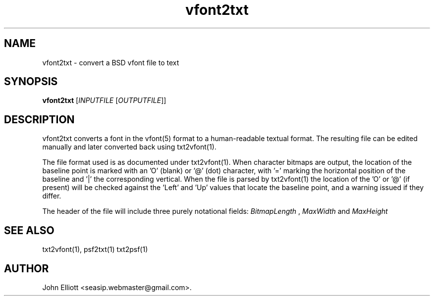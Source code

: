 .\" -*- nroff -*-
.\"
.\" vfont2txt.1: vfont2txt man page
.\" Copyright (c) 2005, 2007, 2021 John Elliott
.\"
.\"
.\"
.\" psftools: Manipulate console fonts in the .PSF format
.\" Copyright (C) 2005, 2007, 2021  John Elliott
.\"
.\" This program is free software; you can redistribute it and/or modify
.\" it under the terms of the GNU General Public License as published by
.\" the Free Software Foundation; either version 2 of the License, or
.\" (at your option) any later version.
.\"
.\" This program is distributed in the hope that it will be useful,
.\" but WITHOUT ANY WARRANTY; without even the implied warranty of
.\" MERCHANTABILITY or FITNESS FOR A PARTICULAR PURPOSE.  See the
.\" GNU General Public License for more details.
.\"
.\" You should have received a copy of the GNU General Public License
.\" along with this program; if not, write to the Free Software
.\" Foundation, Inc., 675 Mass Ave, Cambridge, MA 02139, USA.
.\"
.TH vfont2txt 1 "22 January, 2020" "Version 1.1.1" "PSF Tools"
.\"
.\"------------------------------------------------------------------
.\"
.SH NAME
vfont2txt - convert a BSD vfont file to text
.\"
.\"------------------------------------------------------------------
.\"
.SH SYNOPSIS
.PD 0
.B vfont2txt
.RI [ INPUTFILE 
.RI [ OUTPUTFILE ]]
.P
.PD 1
.\"
.\"------------------------------------------------------------------
.\"
.SH DESCRIPTION
.LP 
vfont2txt converts a font in the vfont(5) format to a human-readable 
textual format. The resulting file can be edited manually and
later converted back using txt2vfont(1).
.LP
The file format used is as documented under txt2vfont(1). When character 
bitmaps are output, the location of the baseline point is marked with 
an 'O' (blank) or '@' (dot) character, with '=' marking the horizontal 
position of the baseline and '|' the corresponding vertical. When the file
is parsed by txt2vfont(1) the location of the 'O' or '@' (if present) will 
be checked against the 'Left' and 'Up' values that locate the baseline point,
and a warning issued if they differ.
.LP
The header of the file will include three purely notational fields:
.I BitmapLength
,
.I MaxWidth
and
.I
MaxHeight
\. These are ignored by txt2vfont(1). 
.\"
.\"------------------------------------------------------------------
.\"
.\".SH OPTIONS
.\"
.\"------------------------------------------------------------------
.\"
.\".SH BUGS
.\"
.\"------------------------------------------------------------------
.\"
.SH SEE ALSO
txt2vfont(1), psf2txt(1) txt2psf(1)
.\"
.\"------------------------------------------------------------------
.\"
.SH AUTHOR
John Elliott <seasip.webmaster@gmail.com>.
.PP
